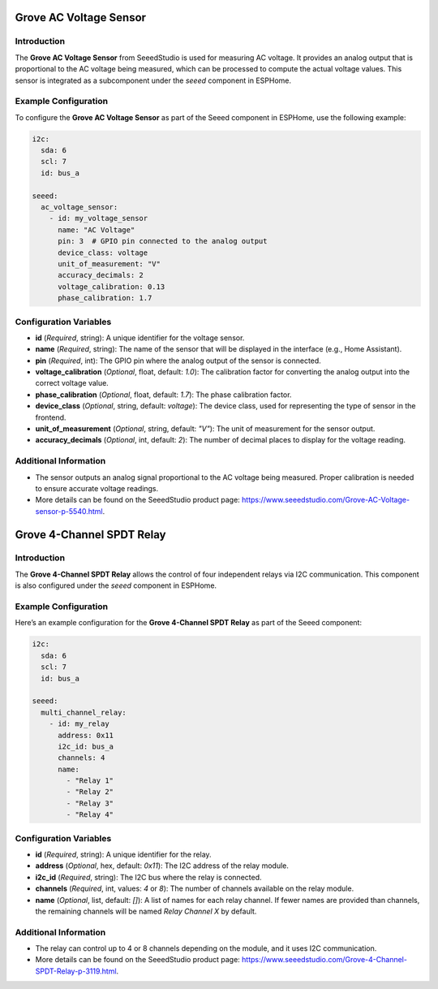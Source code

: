 .. _seeed_ac_voltage_sensor:

Grove AC Voltage Sensor
=======================

Introduction
------------
The **Grove AC Voltage Sensor** from SeeedStudio is used for measuring AC voltage. It provides an analog output that is proportional to the AC voltage being measured, which can be processed to compute the actual voltage values. This sensor is integrated as a subcomponent under the `seeed` component in ESPHome.

Example Configuration
---------------------
To configure the **Grove AC Voltage Sensor** as part of the Seeed component in ESPHome, use the following example:

.. code-block:: yaml

    i2c:
      sda: 6
      scl: 7
      id: bus_a

    seeed:
      ac_voltage_sensor:
        - id: my_voltage_sensor
          name: "AC Voltage"
          pin: 3  # GPIO pin connected to the analog output
          device_class: voltage
          unit_of_measurement: "V"
          accuracy_decimals: 2
          voltage_calibration: 0.13
          phase_calibration: 1.7

Configuration Variables
-----------------------
- **id** (*Required*, string): A unique identifier for the voltage sensor.
- **name** (*Required*, string): The name of the sensor that will be displayed in the interface (e.g., Home Assistant).
- **pin** (*Required*, int): The GPIO pin where the analog output of the sensor is connected.
- **voltage_calibration** (*Optional*, float, default: `1.0`): The calibration factor for converting the analog output into the correct voltage value.
- **phase_calibration** (*Optional*, float, default: `1.7`): The phase calibration factor.
- **device_class** (*Optional*, string, default: `voltage`): The device class, used for representing the type of sensor in the frontend.
- **unit_of_measurement** (*Optional*, string, default: `"V"`): The unit of measurement for the sensor output.
- **accuracy_decimals** (*Optional*, int, default: `2`): The number of decimal places to display for the voltage reading.

Additional Information
----------------------
- The sensor outputs an analog signal proportional to the AC voltage being measured. Proper calibration is needed to ensure accurate voltage readings.
- More details can be found on the SeeedStudio product page: https://www.seeedstudio.com/Grove-AC-Voltage-sensor-p-5540.html.


.. _seeed_multi_channel_relay:

Grove 4-Channel SPDT Relay
==========================

Introduction
------------
The **Grove 4-Channel SPDT Relay** allows the control of four independent relays via I2C communication. This component is also configured under the `seeed` component in ESPHome.

Example Configuration
---------------------
Here’s an example configuration for the **Grove 4-Channel SPDT Relay** as part of the Seeed component:

.. code-block:: yaml

    i2c:
      sda: 6
      scl: 7
      id: bus_a

    seeed:
      multi_channel_relay:
        - id: my_relay
          address: 0x11
          i2c_id: bus_a
          channels: 4
          name:
            - "Relay 1"
            - "Relay 2"
            - "Relay 3"
            - "Relay 4"

Configuration Variables
-----------------------
- **id** (*Required*, string): A unique identifier for the relay.
- **address** (*Optional*, hex, default: `0x11`): The I2C address of the relay module.
- **i2c_id** (*Required*, string): The I2C bus where the relay is connected.
- **channels** (*Required*, int, values: `4` or `8`): The number of channels available on the relay module.
- **name** (*Optional*, list, default: `[]`): A list of names for each relay channel. If fewer names are provided than channels, the remaining channels will be named `Relay Channel X` by default.

Additional Information
----------------------
- The relay can control up to 4 or 8 channels depending on the module, and it uses I2C communication.
- More details can be found on the SeeedStudio product page: https://www.seeedstudio.com/Grove-4-Channel-SPDT-Relay-p-3119.html.
